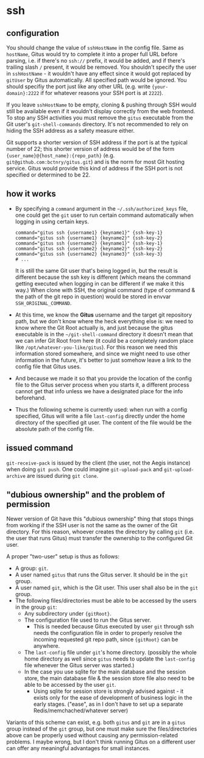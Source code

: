 * ssh

** configuration

You should change the value of =sshHostName= in the config file. Same as =hostName=, Gitus would try to complete it into a proper full URL before parsing, i.e. if there's no =ssh://= prefix, it would be added, and if there's trailing slash =/= present, it would be removed. You shouldn't specify the user in =sshHostName= - it wouldn't have any effect since it would got replaced by =gitUser= by Gitus automatically. All specified path would be ignored. You should specifiy the port just like any other URL (e.g. write ={your-domain}:2222= if for whatever reasons your SSH port is at =2222=).

If you leave =sshHostName= to be empty, cloning & pushing through SSH would still be available even if it wouldn't display correctly from the web frontend. To stop any SSH activities you must remove the =gitus= executable from the Git user's =git-shell-commands= directory. It's not recommended to rely on hiding the SSH address as a safety measure either.

Git supports a shorter version of SSH address if the port is at the typical number of 22; this shorter version of address would be of the form ={user_name}@{host_name}:{repo_path}= (e.g. =git@github.com:bctnry/gitus.git=) and is the norm for most Git hosting service. Gitus would provide this kind of address if the SSH port is not specified or determined to be 22.

** how it works

+ By specifying a =command= argument in the =~/.ssh/authorized_keys= file, one could get the =git= user to run certain command automatically when logging in using certain keys.

  #+begin_src
    command="gitus ssh {username1} {keyname1}" {ssh-key-1}
    command="gitus ssh {username1} {keyname2}" {ssh-key-2}
    command="gitus ssh {username2} {keyname1}" {ssh-key-1}
    command="gitus ssh {username2} {keyname2}" {ssh-key-2}
    command="gitus ssh {username2} {keyname3}" {ssh-key-3}
    # ...
  #+end_src

  It is still the same Git user that's being logged in, but the result is different because the ssh key is different (which means the command getting executed when logging in can be different if we make it this way.) When clone with SSH, the original command (type of command & the path of the git repo in question) would be stored in envvar =SSH_ORIGINAL_COMMAND=.
+ At this time, we know the *Gitus* username and the target git repository path, but we don't know where the heck everything else is: we need to know where the Git Root actually is, and just because the gitus executable is in the =~/git-shell-command= directory it doesn't mean that we can infer Git Root from here (it could be a completely random place like =/opt/whatever-you-like/gitus=). For this reason we need this information stored somewhere, and since we might need to use other information in the future, it's better to just somehow leave a link to the config file that Gitus uses.
+ And because we made it so that you provide the location of the config file to the Gitus server process when you starts it, a different process cannot get that info unless we have a designated place for the info beforehand.
+ Thus the following scheme is currently used: when run with a config specified, Gitus will write a file =last-config= directly under the home directory of the specified git user. The content of the file would be the absolute path of the config file.

** issued command

=git-receive-pack= is issued by the client (the user, not the Aegis instance) when doing =git push=. One could imagine =git-upload-pack= and =git-upload-archive= are issued during =git clone=.


** "dubious ownership" and the problem of permission

Newer version of Git have this "dubious ownership" thing that stops things from working if the SSH user is not the same as the owner of the Git directory. For this reason, whoever creates the directory by calling =git= (i.e. the user that runs Gitus) must transfer the ownership to the configured Git user.

A proper "two-user" setup is thus as follows:

+ A group: =git=.
+ A user named =gitus= that runs the Gitus server. It should be in the =git= group.
+ A user named =git=, which is the Git user. This user shall also be in the =git= group.
+ The following files/directories must be able to be accessed by the users in the group =git=:
  + Any subdirectory under ={gitRoot}=.
  + The configuration file used to run the Gitus server.
    + This is needed because Gitus executed by user =git= through ssh needs the configuration file in order to properly resolve the incoming requested git repo path, since ={gitRoot}= can be anywhere.
  + The =last-config= file under =git='s home directory. (possibly the whole home directory as well since =gitus= needs to update the =last-config= file whenever the Gitus server was started.)
  + In the case you use sqlite for the main database and the session store, the main database file & the session store file also need to be able to be accessed by the user =git=.
    + Using sqlite for session store is strongly advised against - it exists only for the ease of development of business logic in the early stages. ("ease", as in I don't have to set up a separate Redis/memchached/whatever server)

Variants of this scheme can exist, e.g. both =gitus= and =git= are in a =gitus= group instead of the =git= group, but one must make sure the files/directories above can be properly used without causing any permission-related problems. I maybe wrong, but I don't think running Gitus on a different user can offer any meaningful advantages for small instances.
    
